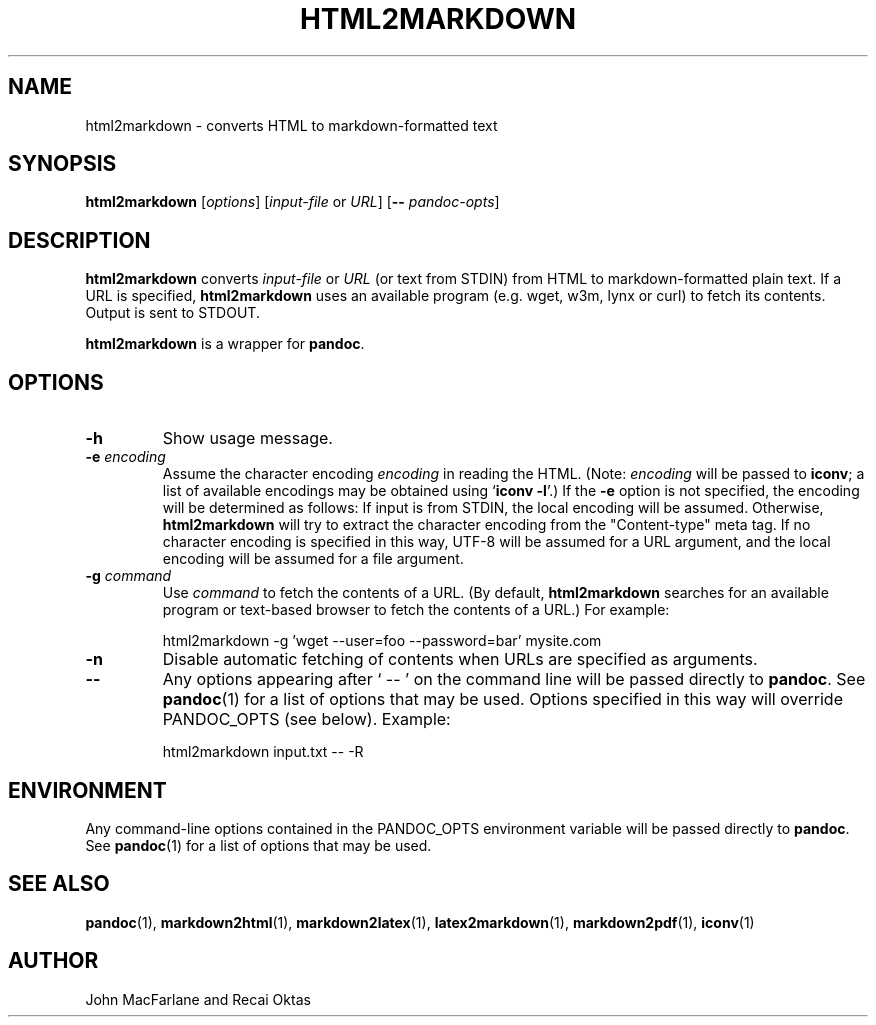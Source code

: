 .TH HTML2MARKDOWN 1 "November 21, 2006" Pandoc "User Manuals"
.SH NAME
html2markdown \- converts HTML to markdown-formatted text
.SH SYNOPSIS
\fBhtml2markdown\fR [\fIoptions\fR] [\fIinput-file\fR or \fIURL\fR]
[\fB\-\-\fR \fIpandoc\-opts\fR]
.SH DESCRIPTION
\fBhtml2markdown\fR converts \fIinput-file\fR or \fIURL\fR (or text
from STDIN) from HTML to markdown-formatted plain text. 
If a URL is specified, \fBhtml2markdown\fR uses an available program
(e.g. wget, w3m, lynx or curl) to fetch its contents.  Output is sent
to STDOUT.
.PP
\fBhtml2markdown\fR is a wrapper for \fBpandoc\fR.
.SH OPTIONS
.TP
.B \-h
Show usage message.
.TP
.B \-e \fIencoding\fR
Assume the character encoding \fIencoding\fR in reading the HTML.
(Note: \fIencoding\fR will be passed to \fBiconv\fR; a list of
available encodings may be obtained using `\fBiconv \-l\fR'.)
If the \fB\-e\fR option is not specified, the encoding will be
determined as follows:  If input is from STDIN, the local encoding 
will be assumed.  Otherwise, \fBhtml2markdown\fR will try to
extract the character encoding from the "Content-type" meta tag.
If no character encoding is specified in this way, UTF-8 will be
assumed for a URL argument, and the local encoding will be assumed
for a file argument.
.TP
.B \-g \fIcommand\fR
Use \fIcommand\fR to fetch the contents of a URL.  (By default,
\fBhtml2markdown\fR searches for an available program or text-based
browser to fetch the contents of a URL.)  For example:
.IP
html2markdown -g 'wget --user=foo --password=bar' mysite.com
.TP
.B \-n
Disable automatic fetching of contents when URLs are specified as
arguments.
.TP
.B \-\-
Any options appearing after ` \-\- ' on the command line will be passed
directly to \fBpandoc\fR.  See \fBpandoc\fR(1) for a list of options
that may be used.  Options specified in this way will override
PANDOC_OPTS (see below).  Example:
.IP
html2markdown input.txt -- -R
.SH ENVIRONMENT
Any command-line options contained in the PANDOC_OPTS environment variable
will be passed directly to \fBpandoc\fR.  See \fBpandoc\fR(1)
for a list of options that may be used.
.SH "SEE ALSO"
\fBpandoc\fR(1),
\fBmarkdown2html\fR(1),
\fBmarkdown2latex\fR(1),
\fBlatex2markdown\fR(1),
\fBmarkdown2pdf\fR(1),
\fBiconv\fR(1)
.SH AUTHOR
John MacFarlane and Recai Oktas
